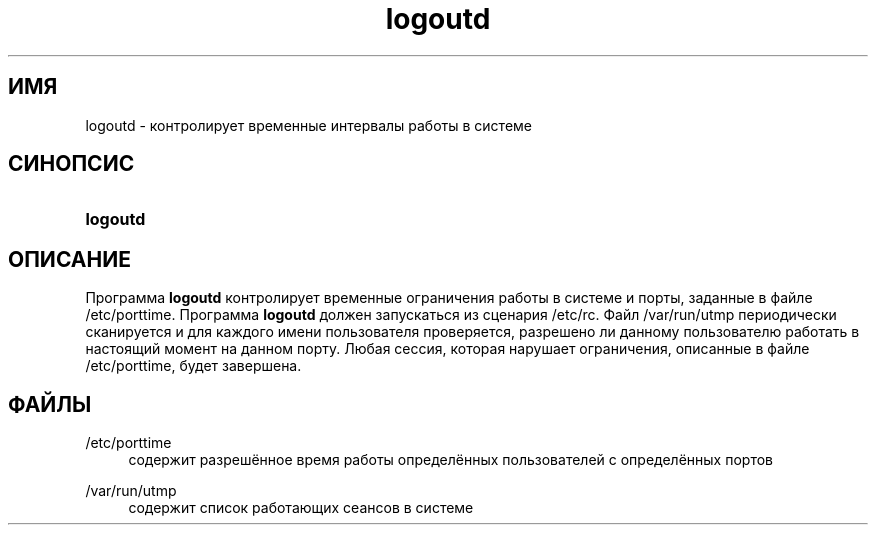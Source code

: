 '\" t
.\"     Title: logoutd
.\"    Author: [FIXME: author] [see http://docbook.sf.net/el/author]
.\" Generator: DocBook XSL Stylesheets v1.76.1 <http://docbook.sf.net/>
.\"      Date: 01/27/2016
.\"    Manual: Команды управления системой
.\"    Source: Команды управления системой
.\"  Language: Russian
.\"
.TH "logoutd" "8" "01/27/2016" "Команды управления системой" "Команды управления системой"
.\" http://bugs.debian.org/507673
.ie \n(.g .ds Aq \(aq
.el       .ds Aq '
.\" http://bugs.debian.org/507673
.ie \n(.g .ds Aq \(aq
.el       .ds Aq '
.\" -----------------------------------------------------------------
.\" * Define some portability stuff
.\" -----------------------------------------------------------------
.\" ~~~~~~~~~~~~~~~~~~~~~~~~~~~~~~~~~~~~~~~~~~~~~~~~~~~~~~~~~~~~~~~~~
.\" http://bugs.debian.org/507673
.\" http://lists.gnu.org/archive/html/groff/2009-02/msg00013.html
.\" ~~~~~~~~~~~~~~~~~~~~~~~~~~~~~~~~~~~~~~~~~~~~~~~~~~~~~~~~~~~~~~~~~
.ie \n(.g .ds Aq \(aq
.el       .ds Aq '
.\" -----------------------------------------------------------------
.\" * set default formatting
.\" -----------------------------------------------------------------
.\" disable hyphenation
.nh
.\" disable justification (adjust text to left margin only)
.ad l
.\" -----------------------------------------------------------------
.\" * MAIN CONTENT STARTS HERE *
.\" -----------------------------------------------------------------
.SH "ИМЯ"
logoutd \- контролирует временные интервалы работы в системе
.SH "СИНОПСИС"
.HP \w'\fBlogoutd\fR\ 'u
\fBlogoutd\fR
.SH "ОПИСАНИЕ"
.PP
Программа
\fBlogoutd\fR
контролирует временные ограничения работы в системе и порты, заданные в файле
/etc/porttime\&. Программа
\fBlogoutd\fR
должен запускаться из сценария
/etc/rc\&. Файл
/var/run/utmp
периодически сканируется и для каждого имени пользователя проверяется, разрешено ли данному пользователю работать в настоящий момент на данном порту\&. Любая сессия, которая нарушает ограничения, описанные в файле
/etc/porttime, будет завершена\&.
.SH "ФАЙЛЫ"
.PP
/etc/porttime
.RS 4
содержит разрешённое время работы определённых пользователей с определённых портов
.RE
.PP
/var/run/utmp
.RS 4
содержит список работающих сеансов в системе
.RE
